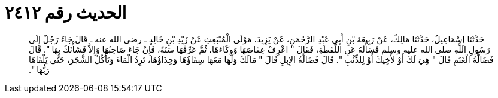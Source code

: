 
= الحديث رقم ٢٤١٢

[quote.hadith]
حَدَّثَنَا إِسْمَاعِيلُ، حَدَّثَنَا مَالِكٌ، عَنْ رَبِيعَةَ بْنِ أَبِي عَبْدِ الرَّحْمَنِ، عَنْ يَزِيدَ، مَوْلَى الْمُنْبَعِثِ عَنْ زَيْدِ بْنِ خَالِدٍ ـ رضى الله عنه ـ قَالَ جَاءَ رَجُلٌ إِلَى رَسُولِ اللَّهِ صلى الله عليه وسلم فَسَأَلَهُ عَنِ اللُّقَطَةِ، فَقَالَ ‏"‏ اعْرِفْ عِفَاصَهَا وَوِكَاءَهَا، ثُمَّ عَرِّفْهَا سَنَةً، فَإِنْ جَاءَ صَاحِبُهَا وَإِلاَّ فَشَأْنَكَ بِهَا ‏"‏‏.‏ قَالَ فَضَالَّةُ الْغَنَمِ قَالَ ‏"‏ هِيَ لَكَ أَوْ لأَخِيكَ أَوْ لِلذِّئْبِ ‏"‏‏.‏ قَالَ فَضَالَّةُ الإِبِلِ قَالَ ‏"‏ مَالَكَ وَلَهَا مَعَهَا سِقَاؤُهَا وَحِذَاؤُهَا، تَرِدُ الْمَاءَ وَتَأْكُلُ الشَّجَرَ، حَتَّى يَلْقَاهَا رَبُّهَا ‏"‏‏.‏
